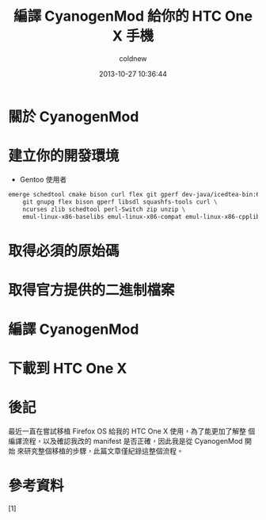 #+TITLE: 編譯 CyanogenMod 給你的 HTC One X 手機
#+AUTHOR: coldnew
#+EMAIL:  coldnew.tw@gmail.com
#+DATE:   2013-10-27 10:36:44
#+LANGUAGE: zh_TW
#+URL:    46ac36
#+OPTIONS: num:nil
#+TAGS: android cyanogenmod htc_one_x endeavoru

* 關於 CyanogenMod

* 建立你的開發環境

- Gentoo 使用者



#+BEGIN_SRC sh
  emerge schedtool cmake bison curl flex git gperf dev-java/icedtea-bin:6 \
      git gnupg flex bison gperf libsdl squashfs-tools curl \
      ncurses zlib schedtool perl-Switch zip unzip \
      emul-linux-x86-baselibs emul-linux-x86-compat emul-linux-x86-cpplib
#+END_SRC


* 取得必須的原始碼

* 取得官方提供的二進制檔案

* 編譯 CyanogenMod

* 下載到 HTC One X

* 後記

最近一直在嘗試移植 Firefox OS 給我的 HTC One X 使用，為了能更加了解整
個編譯流程，以及確認我改的 manifest 是否正確，因此我是從 CyanogenMod 開始
來研究整個移植的步驟，此篇文章僅紀錄這整個流程。

* 參考資料

[1]

